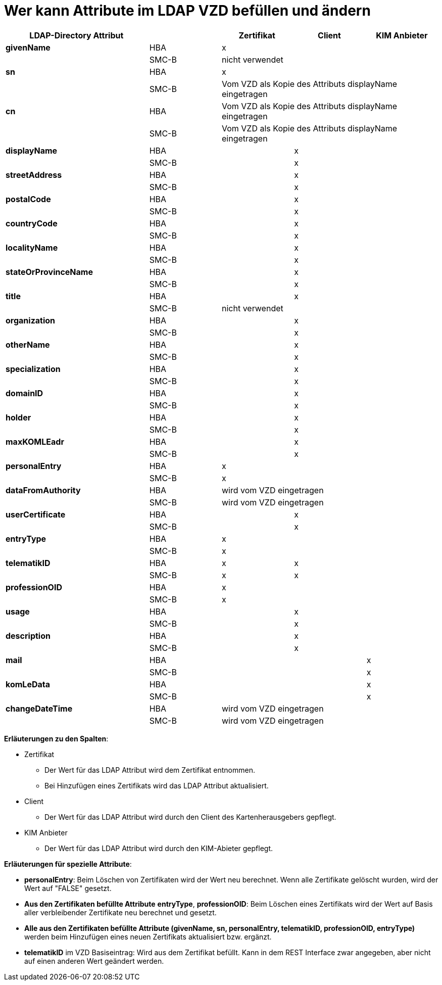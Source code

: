 = Wer kann Attribute im LDAP VZD befüllen und ändern

:table-caption!:
[options="header"]
[cols="2s,^1,^1,^1,^1"]
|===
|LDAP-Directory Attribut|       | Zertifikat    | Client    | KIM Anbieter
|givenName              | HBA   |  x            |           |
|                       | SMC-B 3+| nicht verwendet
|sn                     | HBA   |  x            |           |
|                       | SMC-B 3+| Vom VZD als Kopie des Attributs displayName eingetragen
|cn                     | HBA   3+| Vom VZD als Kopie des Attributs displayName eingetragen
|                       | SMC-B 3+| Vom VZD als Kopie des Attributs displayName eingetragen
|displayName            | HBA   |               |  x     |
|                       | SMC-B |               |  x     |
|streetAddress          | HBA   |               |  x     |
|                       | SMC-B |               |  x     |
|postalCode             | HBA   |               |  x     |
|                       | SMC-B |               |  x     |
|countryCode            | HBA   |               |  x     |
|                       | SMC-B |               |  x     |
|localityName           | HBA   |               |  x     |
|                       | SMC-B |               |  x     |
|stateOrProvinceName    | HBA   |               |  x     |
|                       | SMC-B |               |  x     |
|title                  | HBA   |               |  x     |
|                       | SMC-B 3+| nicht verwendet
|organization           | HBA   |               |  x     |
|                       | SMC-B |               |  x     |
|otherName              | HBA   |               |  x     |
|                       | SMC-B |               |  x     |
|specialization         | HBA   |               |  x     |
|                       | SMC-B |               |  x     |
|domainID               | HBA   |               |  x     |
|                       | SMC-B |               |  x     |
|holder                 | HBA   |               |  x     |
|                       | SMC-B |               |  x     |
|maxKOMLEadr            | HBA   |               |  x     |
|                       | SMC-B |               |  x     |
|personalEntry          | HBA   |  x            |        |
|                       | SMC-B |  x            |        |
|dataFromAuthority      | HBA   3+| wird vom VZD eingetragen
|                       | SMC-B 3+| wird vom VZD eingetragen
|userCertificate        | HBA   |               |  x     |
|                       | SMC-B |               |  x     |
|entryType              | HBA   | x             |        |
|                       | SMC-B | x             |        |
|telematikID            | HBA   | x             |  x     |
|                       | SMC-B | x             |  x     |
|professionOID          | HBA   | x             |        |
|                       | SMC-B | x             |        |
|usage                  | HBA   |               |  x     |
|                       | SMC-B |               |  x     |
|description            | HBA   |               |  x     |
|                       | SMC-B |               |  x     |
|mail                   | HBA   |               |        |  x
|                       | SMC-B |               |        |  x
|komLeData              | HBA   |               |        |  x
|                       | SMC-B |               |        |  x
|changeDateTime         | HBA   3+| wird vom VZD eingetragen
|                       | SMC-B 3+| wird vom VZD eingetragen
|===

*Erläuterungen zu den Spalten*:

* Zertifikat
- Der Wert für das LDAP Attribut wird dem Zertifikat entnommen.
- Bei Hinzufügen eines Zertifikats wird das LDAP Attribut aktualisiert.

* Client
- Der Wert für das LDAP Attribut wird durch den Client des Kartenherausgebers gepflegt.

* KIM Anbieter
- Der Wert für das LDAP Attribut wird durch den KIM-Abieter gepflegt.

*Erläuterungen für spezielle Attribute*:

* *personalEntry*: Beim Löschen von Zertifikaten wird der Wert neu berechnet. Wenn alle Zertifikate gelöscht wurden, wird der Wert auf "FALSE" gesetzt.

* *Aus den Zertifikaten befüllte Attribute* *entryType*, *professionOID*: Beim Löschen eines Zertifikats wird der Wert auf Basis aller verbleibender Zertifikate neu berechnet und gesetzt.

* *Alle aus den Zertifikaten befüllte Attribute (givenName, sn, personalEntry, telematikID, professionOID, entryType)* werden beim Hinzufügen eines neuen Zertifikats aktualisiert bzw. ergänzt.

* *telematikID* im VZD Basiseintrag: Wird aus dem Zertifikat befüllt. Kann in dem REST Interface zwar angegeben, aber nicht auf einen anderen Wert geändert werden.


